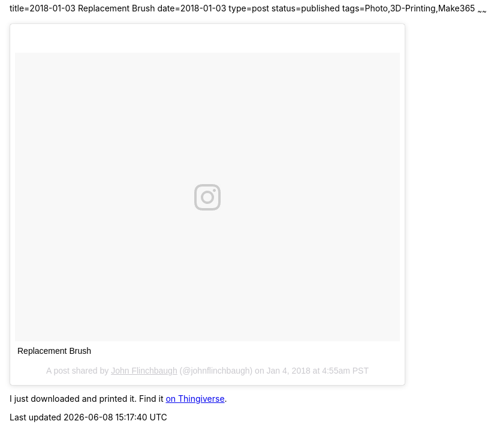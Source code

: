 title=2018-01-03 Replacement Brush
date=2018-01-03
type=post
status=published
tags=Photo,3D-Printing,Make365
~~~~~~

++++
<blockquote class="instagram-media" data-instgrm-captioned data-instgrm-permalink="https://www.instagram.com/p/Bdhz_iwjvoi/" data-instgrm-version="8" style=" background:#FFF; border:0; border-radius:3px; box-shadow:0 0 1px 0 rgba(0,0,0,0.5),0 1px 10px 0 rgba(0,0,0,0.15); margin: 1px; max-width:658px; padding:0; width:99.375%; width:-webkit-calc(100% - 2px); width:calc(100% - 2px);"><div style="padding:8px;"> <div style=" background:#F8F8F8; line-height:0; margin-top:40px; padding:37.5% 0; text-align:center; width:100%;"> <div style=" background:url(data:image/png;base64,iVBORw0KGgoAAAANSUhEUgAAACwAAAAsCAMAAAApWqozAAAABGdBTUEAALGPC/xhBQAAAAFzUkdCAK7OHOkAAAAMUExURczMzPf399fX1+bm5mzY9AMAAADiSURBVDjLvZXbEsMgCES5/P8/t9FuRVCRmU73JWlzosgSIIZURCjo/ad+EQJJB4Hv8BFt+IDpQoCx1wjOSBFhh2XssxEIYn3ulI/6MNReE07UIWJEv8UEOWDS88LY97kqyTliJKKtuYBbruAyVh5wOHiXmpi5we58Ek028czwyuQdLKPG1Bkb4NnM+VeAnfHqn1k4+GPT6uGQcvu2h2OVuIf/gWUFyy8OWEpdyZSa3aVCqpVoVvzZZ2VTnn2wU8qzVjDDetO90GSy9mVLqtgYSy231MxrY6I2gGqjrTY0L8fxCxfCBbhWrsYYAAAAAElFTkSuQmCC); display:block; height:44px; margin:0 auto -44px; position:relative; top:-22px; width:44px;"></div></div> <p style=" margin:8px 0 0 0; padding:0 4px;"> <a href="https://www.instagram.com/p/Bdhz_iwjvoi/" style=" color:#000; font-family:Arial,sans-serif; font-size:14px; font-style:normal; font-weight:normal; line-height:17px; text-decoration:none; word-wrap:break-word;" target="_blank">Replacement Brush</a></p> <p style=" color:#c9c8cd; font-family:Arial,sans-serif; font-size:14px; line-height:17px; margin-bottom:0; margin-top:8px; overflow:hidden; padding:8px 0 7px; text-align:center; text-overflow:ellipsis; white-space:nowrap;">A post shared by <a href="https://www.instagram.com/johnflinchbaugh/" style=" color:#c9c8cd; font-family:Arial,sans-serif; font-size:14px; font-style:normal; font-weight:normal; line-height:17px;" target="_blank"> John Flinchbaugh</a> (@johnflinchbaugh) on <time style=" font-family:Arial,sans-serif; font-size:14px; line-height:17px;" datetime="2018-01-04T12:55:56+00:00">Jan 4, 2018 at 4:55am PST</time></p></div></blockquote>
<script async defer src="//platform.instagram.com/en_US/embeds.js"></script>
++++

I just downloaded and printed it.
Find it
https://www.thingiverse.com/thing:1174650[on Thingiverse].
